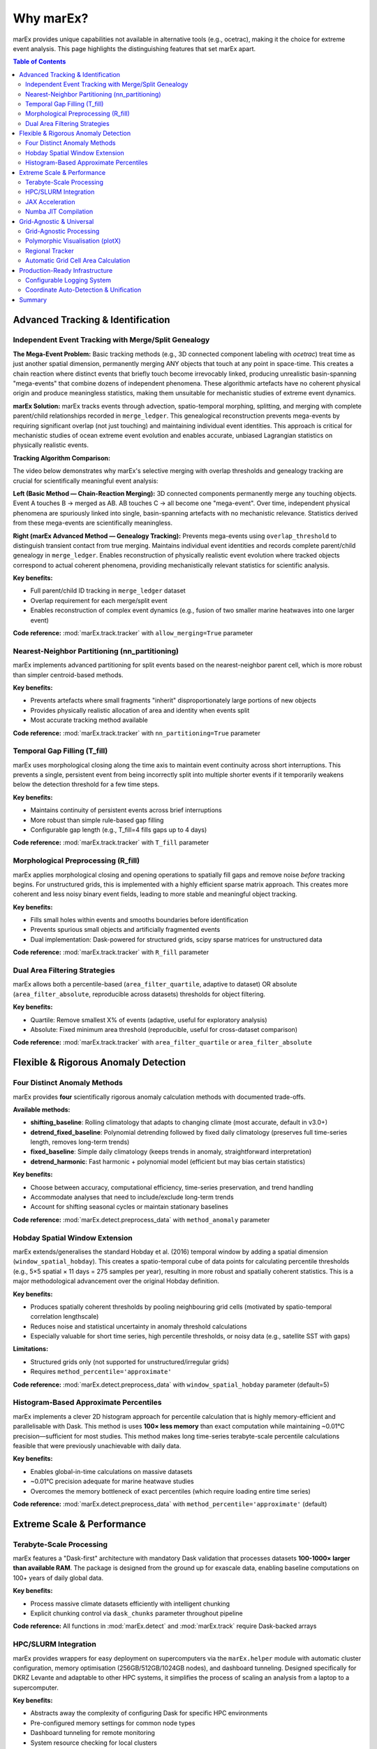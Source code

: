 ===========
Why marEx?
===========

marEx provides unique capabilities not available in alternative tools (e.g., ocetrac), making it the choice for extreme event analysis. This page highlights the distinguishing features that set marEx apart.

.. contents:: Table of Contents
   :local:
   :depth: 2

Advanced Tracking & Identification
===================================

Independent Event Tracking with Merge/Split Genealogy
------------------------------------------------------

**The Mega-Event Problem:** Basic tracking methods (e.g., 3D connected component labeling with `ocetrac`) treat time as just another spatial dimension, permanently merging ANY objects that touch at any point in space-time. This creates a chain reaction where distinct events that briefly touch become irrevocably linked, producing unrealistic basin-spanning "mega-events" that combine dozens of independent phenomena. These algorithmic artefacts have no coherent physical origin and produce meaningless statistics, making them unsuitable for mechanistic studies of extreme event dynamics.

**marEx Solution:** marEx tracks events through advection, spatio-temporal morphing, splitting, and merging with complete parent/child relationships recorded in ``merge_ledger``. This genealogical reconstruction prevents mega-events by requiring significant overlap (not just touching) and maintaining individual event identities. This approach is critical for mechanistic studies of ocean extreme event evolution and enables accurate, unbiased Lagrangian statistics on physically realistic events.

**Tracking Algorithm Comparison:**

The video below demonstrates why marEx's selective merging with overlap thresholds and genealogy tracking are crucial for scientifically meaningful event analysis:

.. video:: /_static/videos/tracking_comparison.mp4
   :width: 700
   :autoplay:
   :loop:

**Left (Basic Method — Chain-Reaction Merging):** 3D connected components permanently merge any touching objects. Event A touches B → merged as AB. AB touches C → all become one "mega-event". Over time, independent physical phenomena are spuriously linked into single, basin-spanning artefacts with no mechanistic relevance. Statistics derived from these mega-events are scientifically meaningless.

**Right (marEx Advanced Method — Genealogy Tracking):** Prevents mega-events using ``overlap_threshold`` to distinguish transient contact from true merging. Maintains individual event identities and records complete parent/child genealogy in ``merge_ledger``. Enables reconstruction of physically realistic event evolution where tracked objects correspond to actual coherent phenomena, providing mechanistically relevant statistics for scientific analysis.

**Key benefits:**

* Full parent/child ID tracking in ``merge_ledger`` dataset
* Overlap requirement for each merge/split event
* Enables reconstruction of complex event dynamics (e.g., fusion of two smaller marine heatwaves into one larger event)

**Code reference:** :mod:`marEx.track.tracker` with ``allow_merging=True`` parameter

Nearest-Neighbor Partitioning (nn_partitioning)
------------------------------------------------

marEx implements advanced partitioning for split events based on the nearest-neighbor parent cell, which is more robust than simpler centroid-based methods.

**Key benefits:**

* Prevents artefacts where small fragments "inherit" disproportionately large portions of new objects
* Provides physically realistic allocation of area and identity when events split
* Most accurate tracking method available

**Code reference:** :mod:`marEx.track.tracker` with ``nn_partitioning=True`` parameter

Temporal Gap Filling (T_fill)
------------------------------

marEx uses morphological closing along the time axis to maintain event continuity across short interruptions. This prevents a single, persistent event from being incorrectly split into multiple shorter events if it temporarily weakens below the detection threshold for a few time steps.

**Key benefits:**

* Maintains continuity of persistent events across brief interruptions
* More robust than simple rule-based gap filling
* Configurable gap length (e.g., T_fill=4 fills gaps up to 4 days)

**Code reference:** :mod:`marEx.track.tracker` with ``T_fill`` parameter

Morphological Preprocessing (R_fill)
-------------------------------------

marEx applies morphological closing and opening operations to spatially fill gaps and remove noise *before* tracking begins. For unstructured grids, this is implemented with a highly efficient sparse matrix approach. This creates more coherent and less noisy binary event fields, leading to more stable and meaningful object tracking.

**Key benefits:**

* Fills small holes within events and smooths boundaries before identification
* Prevents spurious small objects and artificially fragmented events
* Dual implementation: Dask-powered for structured grids, scipy sparse matrices for unstructured data

**Code reference:** :mod:`marEx.track.tracker` with ``R_fill`` parameter

Dual Area Filtering Strategies
-------------------------------

marEx allows both a percentile-based (``area_filter_quartile``, adaptive to dataset) OR absolute (``area_filter_absolute``, reproducible across datasets) thresholds for object filtering.

**Key benefits:**

* Quartile: Remove smallest X% of events (adaptive, useful for exploratory analysis)
* Absolute: Fixed minimum area threshold (reproducible, useful for cross-dataset comparison)

**Code reference:** :mod:`marEx.track.tracker` with ``area_filter_quartile`` or ``area_filter_absolute``

Flexible & Rigorous Anomaly Detection
======================================

Four Distinct Anomaly Methods
------------------------------

marEx provides **four** scientifically rigorous anomaly calculation methods with documented trade-offs.

**Available methods:**

* **shifting_baseline**: Rolling climatology that adapts to changing climate (most accurate, default in v3.0+)
* **detrend_fixed_baseline**: Polynomial detrending followed by fixed daily climatology (preserves full time-series length, removes long-term trends)
* **fixed_baseline**: Simple daily climatology (keeps trends in anomaly, straightforward interpretation)
* **detrend_harmonic**: Fast harmonic + polynomial model (efficient but may bias certain statistics)

**Key benefits:**

* Choose between accuracy, computational efficiency, time-series preservation, and trend handling
* Accommodate analyses that need to include/exclude long-term trends
* Account for shifting seasonal cycles or maintain stationary baselines

**Code reference:** :mod:`marEx.detect.preprocess_data` with ``method_anomaly`` parameter

Hobday Spatial Window Extension
--------------------------------

marEx extends/generalises the standard Hobday et al. (2016) temporal window by adding a spatial dimension (``window_spatial_hobday``). This creates a spatio-temporal cube of data points for calculating percentile thresholds (e.g., 5×5 spatial × 11 days = 275 samples per year), resulting in more robust and spatially coherent statistics. This is a major methodological advancement over the original Hobday definition.

**Key benefits:**

* Produces spatially coherent thresholds by pooling neighbouring grid cells (motivated by spatio-temporal correlation lengthscale)
* Reduces noise and statistical uncertainty in anomaly threshold calculations
* Especially valuable for short time series, high percentile thresholds, or noisy data (e.g., satellite SST with gaps)

**Limitations:**

* Structured grids only (not supported for unstructured/irregular grids)
* Requires ``method_percentile='approximate'``

**Code reference:** :mod:`marEx.detect.preprocess_data` with ``window_spatial_hobday`` parameter (default=5)

Histogram-Based Approximate Percentiles
----------------------------------------

marEx implements a clever 2D histogram approach for percentile calculation that is highly memory-efficient and parallelisable with Dask. This method is uses **100× less memory** than exact computation while maintaining ~0.01°C precision—sufficient for most studies. This method makes long time-series terabyte-scale percentile calculations feasible that were previously unachievable with daily data.

**Key benefits:**

* Enables global-in-time calculations on massive datasets
* ~0.01°C precision adequate for marine heatwave studies
* Overcomes the memory bottleneck of exact percentiles (which require loading entire time series)

**Code reference:** :mod:`marEx.detect.preprocess_data` with ``method_percentile='approximate'`` (default)

Extreme Scale & Performance
============================

Terabyte-Scale Processing
-------------------------

marEx features a "Dask-first" architecture with mandatory Dask validation that processes datasets **100-1000× larger than available RAM**. The package is designed from the ground up for exascale data, enabling baseline computations on 100+ years of daily global data.

**Key benefits:**

* Process massive climate datasets efficiently with intelligent chunking
* Explicit chunking control via ``dask_chunks`` parameter throughout pipeline

**Code reference:** All functions in :mod:`marEx.detect` and :mod:`marEx.track` require Dask-backed arrays

HPC/SLURM Integration
---------------------

marEx provides wrappers for easy deployment on supercomputers via the ``marEx.helper`` module with automatic cluster configuration, memory optimisation (256GB/512GB/1024GB nodes), and dashboard tunneling. Designed specifically for DKRZ Levante and adaptable to other HPC systems, it simplifies the process of scaling an analysis from a laptop to a supercomputer.

**Key benefits:**

* Abstracts away the complexity of configuring Dask for specific HPC environments
* Pre-configured memory settings for common node types
* Dashboard tunneling for remote monitoring
* System resource checking for local clusters

**Code reference:** :mod:`marEx.helper.start_distributed_cluster` for SLURM systems

JAX Acceleration
----------------

marEx can leverage JAX for significant performance gains (**10-50× speedup** reported) on critical-path calculations. The integration includes graceful fallbacks to NumPy+Numba if JAX is not installed, so users get acceleration if available, but code still works without it.

**Key benefits:**

* Dramatically reduces computation time for large datasets on GPU/TPU systems
* Moving from hours to minutes for key preprocessing steps
* Automatic backend selection

**Code reference:** Install with ``pip install marEx[full]`` for JAX support

Numba JIT Compilation
---------------------

marEx uses Numba's just-in-time (JIT) compilation as a **core dependency** for CPU-bound operations, providing performance acceleration without requiring any user configuration. Numba compiles Python functions to optimised machine code at runtime, delivering near-C performance for numerical computations.

**Key benefits:**

* Provides baseline acceleration, even without JAX/GPU
* Transparent performance gains on CPU-intensive tracking and grid operations

**Code reference:** Numba is a required dependency installed automatically with marEx


Grid-Agnostic & Universal
==========================

Grid-Agnostic Processing
------------------------

marEx provides the same API for structured (lat/lon), unstructured (FESOM/ICON/MPAS), regridded, coarse resolution, and regional domains. Specialised algorithms (e.g., sparse-matrix morphological operations for unstructured grids) adapt automatically based on grid type detection. Users can apply the exact same analysis workflow to data from traditional climate models, satellite products, and modern variable-resolution ocean models.

**Key benefits:**

* Transparent grid handling—write code once, use everywhere
* Automatic algorithm selection based on grid structure
* Supports regular rectangular grids and irregular meshes with connectivity

**Supported grid types:**

* Structured: Standard climate models (CMIP6), reanalysis, satellite data
* Unstructured: Ocean models (FESOM, ICON-O, MPAS-Ocean), finite element output

**Code reference:** :mod:`marEx.track.tracker` with ``unstructured_grid`` parameter (auto-detected)

Polymorphic Visualisation (plotX)
---------------------------------

marEx provides a visualisation system via an xarray accessor (``.plotX``) that automatically detects the grid type (structured vs. unstructured) and uses the appropriate plotting backend (``GriddedPlotter`` vs ``UnstructuredPlotter``). Same code produces single-panel plots, multi-panel comparisons, and MP4 animations for all grid types with automatic projection handling.

**Key benefits:**

* Simplifies creation of publication-quality maps and animations
* No need to write custom plotting logic for each grid type
* Global caches for triangulation and KDTree data (unstructured grid performance)

**Code reference:** :mod:`marEx.plotX` via ``.plotX`` accessor with :class:`marEx.PlotConfig`

Regional Tracker
----------------

marEx provides a convenience function ``regional_tracker()`` for spatially bounded analysis with coordinate unit specification (degrees/radians) for non-global domains. This handles for example high-resolution regional studies (e.g., 0.05° European domain).

**Key benefits:**

* Dedicated support for regional/nested domains
* Manual override for coordinate system when auto-detection insufficient
* Same robust tracking algorithms applied to bounded regions

**Code reference:** :func:`marEx.regional_tracker` convenience function

Automatic Grid Cell Area Calculation
-------------------------------------

marEx provides transparent conversion from cell counts to physical areas (km²) using spherical geometry for regular lat/lon grids. The ``grid_resolution`` parameter calculates Area = R² × |sin(lat + dlat/2) - sin(lat - dlat/2)| × dlon without requiring manual pre-computation of cell areas.

**Key benefits:**

* No need to provide pre-computed cell areas for regular grids
* Automatic spherical geometry calculations
* Transparent physical area reporting in tracking outputs

**Code reference:** :mod:`marEx.track.tracker` with ``grid_resolution`` parameter

Production-Ready Infrastructure
================================

Configurable Logging System
----------------------------

marEx provides three logging modes (verbose/normal/quiet) with performance monitoring, timing decorators, and memory usage tracking.

**Code reference:** :mod:`marEx.logging_config`


Coordinate Auto-Detection & Unification
----------------------------------------

marEx automatically detects degrees vs radians (checks if longitude range is ~360° or ~2π). This provides transparent handling of different coordinate conventions. Manual override is available via ``regional_mode=True`` and ``coordinate_units`` for regional domains where auto-detection may fail.

**Key benefits:**

* No need to manually convert coordinate systems
* Works with different dataset conventions out of the box
* Validation with informative errors when detection is ambiguous

**Code reference:** :mod:`marEx.track.tracker` coordinate detection logic


Summary
=======

These capabilities position marEx as a high-performance, scalable, and scientifically rigorous tool for extreme event analysis.

**Next Steps:**

* :doc:`installation` - Get marEx installed
* :doc:`quickstart` - Start analysing extremes in 5 minutes
* :doc:`user_guide` - Usage guide with method selection
* :doc:`examples` - Complete workflow demonstrations
